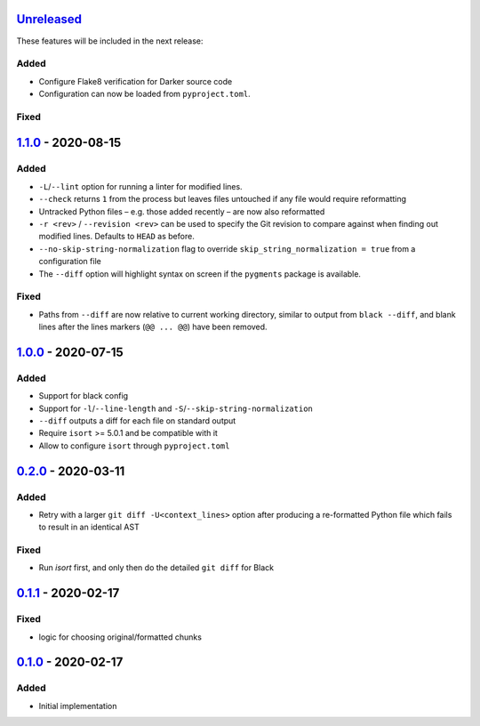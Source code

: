 Unreleased_
===========

These features will be included in the next release:

Added
-----
- Configure Flake8 verification for Darker source code
- Configuration can now be loaded from ``pyproject.toml``.

Fixed
-----


1.1.0_ - 2020-08-15
===================

Added
-----
- ``-L``/``--lint`` option for running a linter for modified lines.
- ``--check`` returns ``1`` from the process but leaves files untouched if any file
  would require reformatting
- Untracked Python files – e.g. those added recently – are now also reformatted
- ``-r <rev>`` / ``--revision <rev>`` can be used to specify the Git revision to compare
  against when finding out modified lines. Defaults to ``HEAD`` as before.
- ``--no-skip-string-normalization`` flag to override
  ``skip_string_normalization = true`` from a configuration file
- The ``--diff`` option will highlight syntax on screen if the ``pygments`` package is
  available.

Fixed
-----
- Paths from ``--diff`` are now relative to current working directory, similar to output
  from ``black --diff``, and blank lines after the lines markers (``@@ ... @@``) have
  been removed.


1.0.0_ - 2020-07-15
===================

Added
-----
- Support for black config
- Support for ``-l``/``--line-length`` and ``-S``/``--skip-string-normalization``
- ``--diff`` outputs a diff for each file on standard output
- Require ``isort`` >= 5.0.1 and be compatible with it
- Allow to configure ``isort`` through ``pyproject.toml``


0.2.0_ - 2020-03-11
===================

Added
-----
- Retry with a larger ``git diff -U<context_lines>`` option after producing a
  re-formatted Python file which fails to result in an identical AST

Fixed
-----
- Run `isort` first, and only then do the detailed ``git diff`` for Black


0.1.1_ - 2020-02-17
===================

Fixed
-----
- logic for choosing original/formatted chunks


0.1.0_ - 2020-02-17
===================

Added
-----
- Initial implementation

.. _Unreleased: https://github.com/akaihola/darker/compare/1.1.0...HEAD
.. _1.1.0: https://github.com/akaihola/darker/compare/1.0.0...1.1.0
.. _1.0.0: https://github.com/akaihola/darker/compare/0.2.0...1.0.0
.. _0.2.0: https://github.com/akaihola/darker/compare/0.1.1...0.2.0
.. _0.1.1: https://github.com/akaihola/darker/compare/0.1.0...0.1.1
.. _0.1.0: https://github.com/akaihola/darker/releases/tag/0.1.0
